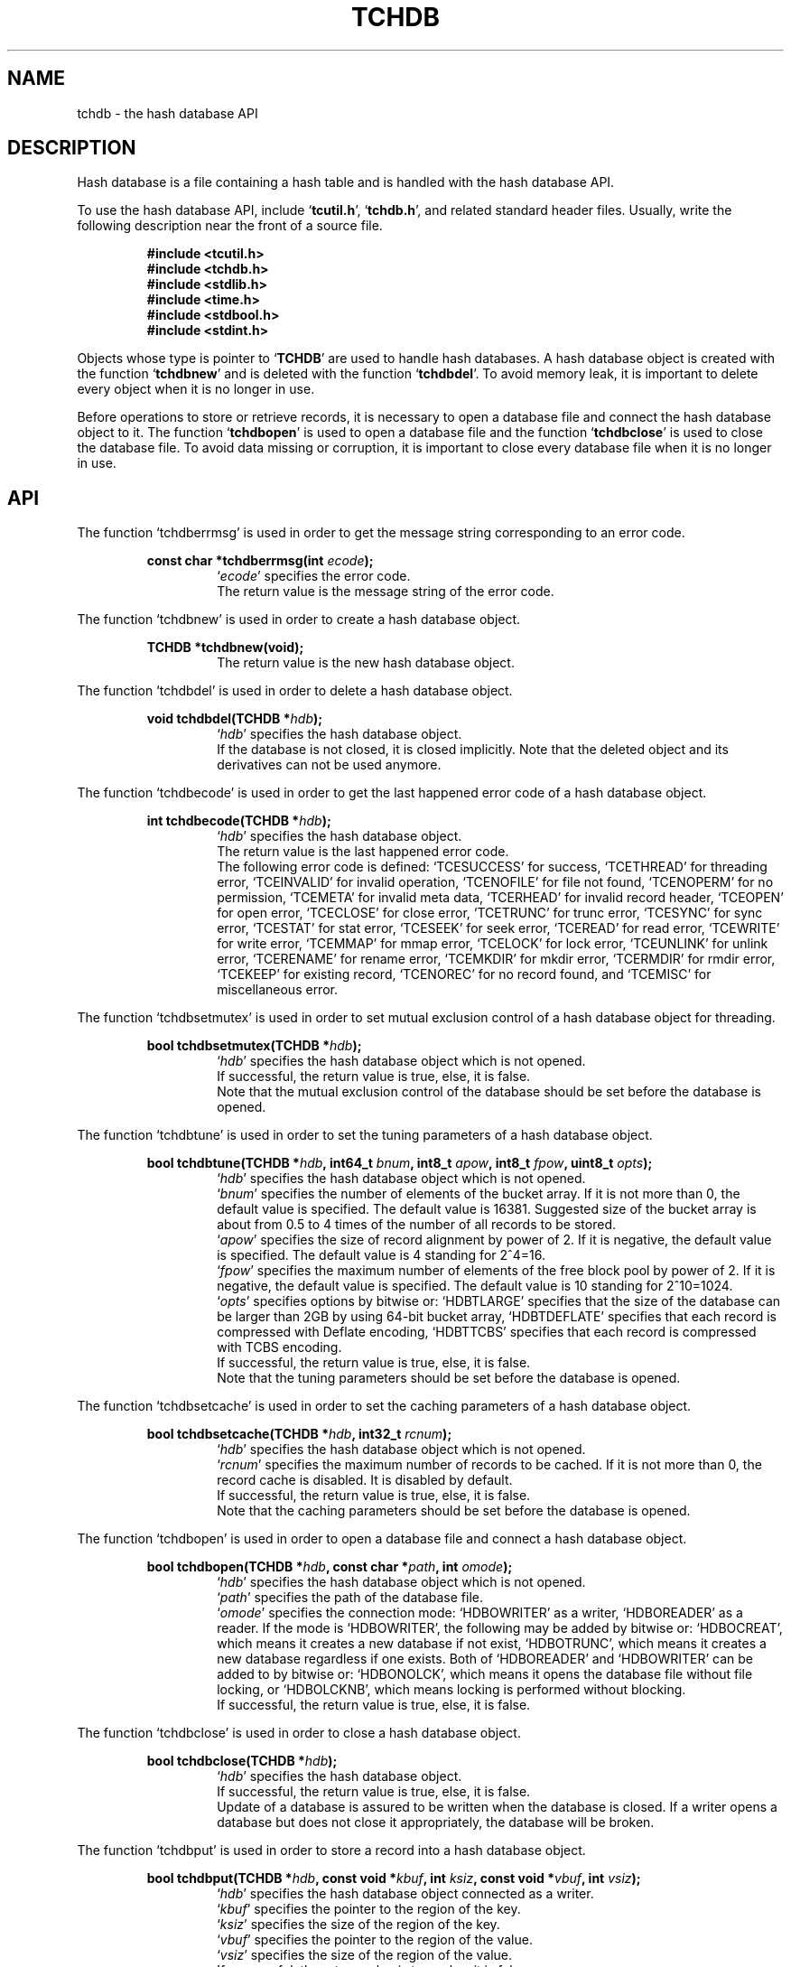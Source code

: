 .TH "TCHDB" 3 "2008-01-17" "Man Page" "Tokyo Cabinet"

.SH NAME
tchdb \- the hash database API

.SH DESCRIPTION
.PP
Hash database is a file containing a hash table and is handled with the hash database API.
.PP
To use the hash database API, include `\fBtcutil.h\fR', `\fBtchdb.h\fR', and related standard header files.  Usually, write the following description near the front of a source file.
.PP
.RS
.br
\fB#include <tcutil.h>\fR
.br
\fB#include <tchdb.h>\fR
.br
\fB#include <stdlib.h>\fR
.br
\fB#include <time.h>\fR
.br
\fB#include <stdbool.h>\fR
.br
\fB#include <stdint.h>\fR
.RE
.PP
Objects whose type is pointer to `\fBTCHDB\fR' are used to handle hash databases.  A hash database object is created with the function `\fBtchdbnew\fR' and is deleted with the function `\fBtchdbdel\fR'.  To avoid memory leak, it is important to delete every object when it is no longer in use.
.PP
Before operations to store or retrieve records, it is necessary to open a database file and connect the hash database object to it.  The function `\fBtchdbopen\fR' is used to open a database file and the function `\fBtchdbclose\fR' is used to close the database file.  To avoid data missing or corruption, it is important to close every database file when it is no longer in use.

.SH API
.PP
The function `tchdberrmsg' is used in order to get the message string corresponding to an error code.
.PP
.RS
.br
\fBconst char *tchdberrmsg(int \fIecode\fB);\fR
.RS
`\fIecode\fR' specifies the error code.
.RE
.RS
The return value is the message string of the error code.
.RE
.RE
.PP
The function `tchdbnew' is used in order to create a hash database object.
.PP
.RS
.br
\fBTCHDB *tchdbnew(void);\fR
.RS
The return value is the new hash database object.
.RE
.RE
.PP
The function `tchdbdel' is used in order to delete a hash database object.
.PP
.RS
.br
\fBvoid tchdbdel(TCHDB *\fIhdb\fB);\fR
.RS
`\fIhdb\fR' specifies the hash database object.
.RE
.RS
If the database is not closed, it is closed implicitly.  Note that the deleted object and its derivatives can not be used anymore.
.RE
.RE
.PP
The function `tchdbecode' is used in order to get the last happened error code of a hash database object.
.PP
.RS
.br
\fBint tchdbecode(TCHDB *\fIhdb\fB);\fR
.RS
`\fIhdb\fR' specifies the hash database object.
.RE
.RS
The return value is the last happened error code.
.RE
.RS
The following error code is defined: `TCESUCCESS' for success, `TCETHREAD' for threading error, `TCEINVALID' for invalid operation, `TCENOFILE' for file not found, `TCENOPERM' for no permission, `TCEMETA' for invalid meta data, `TCERHEAD' for invalid record header, `TCEOPEN' for open error, `TCECLOSE' for close error, `TCETRUNC' for trunc error, `TCESYNC' for sync error, `TCESTAT' for stat error, `TCESEEK' for seek error, `TCEREAD' for read error, `TCEWRITE' for write error, `TCEMMAP' for mmap error, `TCELOCK' for lock error, `TCEUNLINK' for unlink error, `TCERENAME' for rename error, `TCEMKDIR' for mkdir error, `TCERMDIR' for rmdir error, `TCEKEEP' for existing record, `TCENOREC' for no record found, and `TCEMISC' for miscellaneous error.
.RE
.RE
.PP
The function `tchdbsetmutex' is used in order to set mutual exclusion control of a hash database object for threading.
.PP
.RS
.br
\fBbool tchdbsetmutex(TCHDB *\fIhdb\fB);\fR
.RS
`\fIhdb\fR' specifies the hash database object which is not opened.
.RE
.RS
If successful, the return value is true, else, it is false.
.RE
.RS
Note that the mutual exclusion control of the database should be set before the database is opened.
.RE
.RE
.PP
The function `tchdbtune' is used in order to set the tuning parameters of a hash database object.
.PP
.RS
.br
\fBbool tchdbtune(TCHDB *\fIhdb\fB, int64_t \fIbnum\fB, int8_t \fIapow\fB, int8_t \fIfpow\fB, uint8_t \fIopts\fB);\fR
.RS
`\fIhdb\fR' specifies the hash database object which is not opened.
.RE
.RS
`\fIbnum\fR' specifies the number of elements of the bucket array.  If it is not more than 0, the default value is specified.  The default value is 16381.  Suggested size of the bucket array is about from 0.5 to 4 times of the number of all records to be stored.
.RE
.RS
`\fIapow\fR' specifies the size of record alignment by power of 2.  If it is negative, the default value is specified.  The default value is 4 standing for 2^4=16.
.RE
.RS
`\fIfpow\fR' specifies the maximum number of elements of the free block pool by power of 2.  If it is negative, the default value is specified.  The default value is 10 standing for 2^10=1024.
.RE
.RS
`\fIopts\fR' specifies options by bitwise or: `HDBTLARGE' specifies that the size of the database can be larger than 2GB by using 64\-bit bucket array, `HDBTDEFLATE' specifies that each record is compressed with Deflate encoding, `HDBTTCBS' specifies that each record is compressed with TCBS encoding.
.RE
.RS
If successful, the return value is true, else, it is false.
.RE
.RS
Note that the tuning parameters should be set before the database is opened.
.RE
.RE
.PP
The function `tchdbsetcache' is used in order to set the caching parameters of a hash database object.
.PP
.RS
.br
\fBbool tchdbsetcache(TCHDB *\fIhdb\fB, int32_t \fIrcnum\fB);\fR
.RS
`\fIhdb\fR' specifies the hash database object which is not opened.
.RE
.RS
`\fIrcnum\fR' specifies the maximum number of records to be cached.  If it is not more than 0, the record cache is disabled.  It is disabled by default.
.RE
.RS
If successful, the return value is true, else, it is false.
.RE
.RS
Note that the caching parameters should be set before the database is opened.
.RE
.RE
.PP
The function `tchdbopen' is used in order to open a database file and connect a hash database object.
.PP
.RS
.br
\fBbool tchdbopen(TCHDB *\fIhdb\fB, const char *\fIpath\fB, int \fIomode\fB);\fR
.RS
`\fIhdb\fR' specifies the hash database object which is not opened.
.RE
.RS
`\fIpath\fR' specifies the path of the database file.
.RE
.RS
`\fIomode\fR' specifies the connection mode: `HDBOWRITER' as a writer, `HDBOREADER' as a reader.  If the mode is `HDBOWRITER', the following may be added by bitwise or: `HDBOCREAT', which means it creates a new database if not exist, `HDBOTRUNC', which means it creates a new database regardless if one exists.  Both of `HDBOREADER' and `HDBOWRITER' can be added to by bitwise or: `HDBONOLCK', which means it opens the database file without file locking, or `HDBOLCKNB', which means locking is performed without blocking.
.RE
.RS
If successful, the return value is true, else, it is false.
.RE
.RE
.PP
The function `tchdbclose' is used in order to close a hash database object.
.PP
.RS
.br
\fBbool tchdbclose(TCHDB *\fIhdb\fB);\fR
.RS
`\fIhdb\fR' specifies the hash database object.
.RE
.RS
If successful, the return value is true, else, it is false.
.RE
.RS
Update of a database is assured to be written when the database is closed.  If a writer opens a database but does not close it appropriately, the database will be broken.
.RE
.RE
.PP
The function `tchdbput' is used in order to store a record into a hash database object.
.PP
.RS
.br
\fBbool tchdbput(TCHDB *\fIhdb\fB, const void *\fIkbuf\fB, int \fIksiz\fB, const void *\fIvbuf\fB, int \fIvsiz\fB);\fR
.RS
`\fIhdb\fR' specifies the hash database object connected as a writer.
.RE
.RS
`\fIkbuf\fR' specifies the pointer to the region of the key.
.RE
.RS
`\fIksiz\fR' specifies the size of the region of the key.
.RE
.RS
`\fIvbuf\fR' specifies the pointer to the region of the value.
.RE
.RS
`\fIvsiz\fR' specifies the size of the region of the value.
.RE
.RS
If successful, the return value is true, else, it is false.
.RE
.RS
If a record with the same key exists in the database, it is overwritten.
.RE
.RE
.PP
The function `tchdbput2' is used in order to store a string record into a hash database object.
.PP
.RS
.br
\fBbool tchdbput2(TCHDB *\fIhdb\fB, const char *\fIkstr\fB, const char *\fIvstr\fB);\fR
.RS
`\fIhdb\fR' specifies the hash database object connected as a writer.
.RE
.RS
`\fIkstr\fR' specifies the string of the key.
.RE
.RS
`\fIvstr\fR' specifies the string of the value.
.RE
.RS
If successful, the return value is true, else, it is false.
.RE
.RS
If a record with the same key exists in the database, it is overwritten.
.RE
.RE
.PP
The function `tchdbputkeep' is used in order to store a new record into a hash database object.
.PP
.RS
.br
\fBbool tchdbputkeep(TCHDB *\fIhdb\fB, const void *\fIkbuf\fB, int \fIksiz\fB, const void *\fIvbuf\fB, int \fIvsiz\fB);\fR
.RS
`\fIhdb\fR' specifies the hash database object connected as a writer.
.RE
.RS
`\fIkbuf\fR' specifies the pointer to the region of the key.
.RE
.RS
`\fIksiz\fR' specifies the size of the region of the key.
.RE
.RS
`\fIvbuf\fR' specifies the pointer to the region of the value.
.RE
.RS
`\fIvsiz\fR' specifies the size of the region of the value.
.RE
.RS
If successful, the return value is true, else, it is false.
.RE
.RS
If a record with the same key exists in the database, this function has no effect.
.RE
.RE
.PP
The function `tchdbputkeep2' is used in order to store a new string record into a hash database object.
.PP
.RS
.br
\fBbool tchdbputkeep2(TCHDB *\fIhdb\fB, const char *\fIkstr\fB, const char *\fIvstr\fB);\fR
.RS
`\fIhdb\fR' specifies the hash database object connected as a writer.
.RE
.RS
`\fIkstr\fR' specifies the string of the key.
.RE
.RS
`\fIvstr\fR' specifies the string of the value.
.RE
.RS
If successful, the return value is true, else, it is false.
.RE
.RS
If a record with the same key exists in the database, this function has no effect.
.RE
.RE
.PP
The function `tchdbputcat' is used in order to concatenate a value at the end of the existing record in a hash database object.
.PP
.RS
.br
\fBbool tchdbputcat(TCHDB *\fIhdb\fB, const void *\fIkbuf\fB, int \fIksiz\fB, const void *\fIvbuf\fB, int \fIvsiz\fB);\fR
.RS
`\fIhdb\fR' specifies the hash database object connected as a writer.
.RE
.RS
`\fIkbuf\fR' specifies the pointer to the region of the key.
.RE
.RS
`\fIksiz\fR' specifies the size of the region of the key.
.RE
.RS
`\fIvbuf\fR' specifies the pointer to the region of the value.
.RE
.RS
`\fIvsiz\fR' specifies the size of the region of the value.
.RE
.RS
If successful, the return value is true, else, it is false.
.RE
.RS
If there is no corresponding record, a new record is created.
.RE
.RE
.PP
The function `tchdbputcat2' is used in order to concatenate a string value at the end of the existing record in a hash database object.
.PP
.RS
.br
\fBbool tchdbputcat2(TCHDB *\fIhdb\fB, const char *\fIkstr\fB, const char *\fIvstr\fB);\fR
.RS
`\fIhdb\fR' specifies the hash database object connected as a writer.
.RE
.RS
`\fIkstr\fR' specifies the string of the key.
.RE
.RS
`\fIvstr\fR' specifies the string of the value.
.RE
.RS
If successful, the return value is true, else, it is false.
.RE
.RS
If there is no corresponding record, a new record is created.
.RE
.RE
.PP
The function `tchdbputasync' is used in order to store a record into a hash database object in asynchronous fashion.
.PP
.RS
.br
\fBbool tchdbputasync(TCHDB *\fIhdb\fB, const void *\fIkbuf\fB, int \fIksiz\fB, const void *\fIvbuf\fB, int \fIvsiz\fB);\fR
.RS
`\fIhdb\fR' specifies the hash database object connected as a writer.
.RE
.RS
`\fIkbuf\fR' specifies the pointer to the region of the key.
.RE
.RS
`\fIksiz\fR' specifies the size of the region of the key.
.RE
.RS
`\fIvbuf\fR' specifies the pointer to the region of the value.
.RE
.RS
`\fIvsiz\fR' specifies the size of the region of the value.
.RE
.RS
If successful, the return value is true, else, it is false.
.RE
.RS
If a record with the same key exists in the database, it is overwritten.  Records passed to this function are accumulated into the inner buffer and wrote into the file at a blast.
.RE
.RE
.PP
The function `tchdbputasync2' is used in order to store a string record into a hash database object in asynchronous fashion.
.PP
.RS
.br
\fBbool tchdbputasync2(TCHDB *\fIhdb\fB, const char *\fIkstr\fB, const char *\fIvstr\fB);\fR
.RS
`\fIhdb\fR' specifies the hash database object connected as a writer.
.RE
.RS
`\fIkstr\fR' specifies the string of the key.
.RE
.RS
`\fIvstr\fR' specifies the string of the value.
.RE
.RS
If successful, the return value is true, else, it is false.
.RE
.RS
If a record with the same key exists in the database, it is overwritten.  Records passed to this function are accumulated into the inner buffer and wrote into the file at a blast.
.RE
.RE
.PP
The function `tchdbout' is used in order to remove a record of a hash database object.
.PP
.RS
.br
\fBbool tchdbout(TCHDB *\fIhdb\fB, const void *\fIkbuf\fB, int \fIksiz\fB);\fR
.RS
`\fIhdb\fR' specifies the hash database object connected as a writer.
.RE
.RS
`\fIkbuf\fR' specifies the pointer to the region of the key.
.RE
.RS
`\fIksiz\fR' specifies the size of the region of the key.
.RE
.RS
If successful, the return value is true, else, it is false.
.RE
.RE
.PP
The function `tchdbout2' is used in order to remove a string record of a hash database object.
.PP
.RS
.br
\fBbool tchdbout2(TCHDB *\fIhdb\fB, const char *\fIkstr\fB);\fR
.RS
`\fIhdb\fR' specifies the hash database object connected as a writer.
.RE
.RS
`\fIkstr\fR' specifies the string of the key.
.RE
.RS
If successful, the return value is true, else, it is false.
.RE
.RE
.PP
The function `tchdbget' is used in order to retrieve a record in a hash database object.
.PP
.RS
.br
\fBvoid *tchdbget(TCHDB *\fIhdb\fB, const void *\fIkbuf\fB, int \fIksiz\fB, int *\fIsp\fB);\fR
.RS
`\fIhdb\fR' specifies the hash database object.
.RE
.RS
`\fIkbuf\fR' specifies the pointer to the region of the key.
.RE
.RS
`\fIksiz\fR' specifies the size of the region of the key.
.RE
.RS
`\fIsp\fR' specifies the pointer to the variable into which the size of the region of the return value is assigned.
.RE
.RS
If successful, the return value is the pointer to the region of the value of the corresponding record.  `NULL' is returned if no record corresponds.
.RE
.RS
Because an additional zero code is appended at the end of the region of the return value, the return value can be treated as a character string.  Because the region of the return value is allocated with the `malloc' call, it should be released with the `free' call when it is no longer in use.
.RE
.RE
.PP
The function `tchdbget2' is used in order to retrieve a string record in a hash database object.
.PP
.RS
.br
\fBchar *tchdbget2(TCHDB *\fIhdb\fB, const char *\fIkstr\fB);\fR
.RS
`\fIhdb\fR' specifies the hash database object.
.RE
.RS
`\fIkstr\fR' specifies the string of the key.
.RE
.RS
If successful, the return value is the string of the value of the corresponding record.  `NULL' is returned if no record corresponds.
.RE
.RS
Because the region of the return value is allocated with the `malloc' call, it should be released with the `free' call when it is no longer in use.
.RE
.RE
.PP
The function `tchdbget3' is used in order to retrieve a record in a hash database object and write the value into a buffer.
.PP
.RS
.br
\fBint tchdbget3(TCHDB *\fIhdb\fB, const void *\fIkbuf\fB, int \fIksiz\fB, void *\fIvbuf\fB, int \fImax\fB);\fR
.RS
`\fIhdb\fR' specifies the hash database object.
.RE
.RS
`\fIkbuf\fR' specifies the pointer to the region of the key.
.RE
.RS
`\fIksiz\fR' specifies the size of the region of the key.
.RE
.RS
`\fIvbuf\fR' specifies the pointer to the buffer into which the value of the corresponding record is written.
.RE
.RS
`\fImax\fR' specifies the size of the buffer.
.RE
.RS
If successful, the return value is the size of the written data, else, it is \-1.  \-1 is returned if no record corresponds to the specified key.
.RE
.RS
Note that an additional zero code is not appended at the end of the region of the writing buffer.
.RE
.RE
.PP
The function `tchdbvsiz' is used in order to get the size of the value of a record in a hash database object.
.PP
.RS
.br
\fBint tchdbvsiz(TCHDB *\fIhdb\fB, const void *\fIkbuf\fB, int \fIksiz\fB);\fR
.RS
`\fIhdb\fR' specifies the hash database object.
.RE
.RS
`\fIkbuf\fR' specifies the pointer to the region of the key.
.RE
.RS
`\fIksiz\fR' specifies the size of the region of the key.
.RE
.RS
If successful, the return value is the size of the value of the corresponding record, else, it is \-1.
.RE
.RE
.PP
The function `tchdbvsiz2' is used in order to get the size of the value of a string record in a hash database object.
.PP
.RS
.br
\fBint tchdbvsiz2(TCHDB *\fIhdb\fB, const char *\fIkstr\fB);\fR
.RS
`\fIhdb\fR' specifies the hash database object.
.RE
.RS
`\fIkstr\fR' specifies the string of the key.
.RE
.RS
If successful, the return value is the size of the value of the corresponding record, else, it is \-1.
.RE
.RE
.PP
The function `tchdbiterinit' is used in order to initialize the iterator of a hash database object.
.PP
.RS
.br
\fBbool tchdbiterinit(TCHDB *\fIhdb\fB);\fR
.RS
`\fIhdb\fR' specifies the hash database object.
.RE
.RS
If successful, the return value is true, else, it is false.
.RE
.RS
The iterator is used in order to access the key of every record stored in a database.
.RE
.RE
.PP
The function `tchdbiternext' is used in order to get the next key of the iterator of a hash database object.
.PP
.RS
.br
\fBvoid *tchdbiternext(TCHDB *\fIhdb\fB, int *\fIsp\fB);\fR
.RS
`\fIhdb\fR' specifies the hash database object.
.RE
.RS
`\fIsp\fR' specifies the pointer to the variable into which the size of the region of the return value is assigned.
.RE
.RS
If successful, the return value is the pointer to the region of the next key, else, it is `NULL'.  `NULL' is returned when no record is to be get out of the iterator.
.RE
.RS
Because an additional zero code is appended at the end of the region of the return value, the return value can be treated as a character string.  Because the region of the return value is allocated with the `malloc' call, it should be released with the `free' call when it is no longer in use.  It is possible to access every record by iteration of calling this function.  It is allowed to update or remove records whose keys are fetched while the iteration.  However, it is not assured if updating the database is occurred while the iteration.  Besides, the order of this traversal access method is arbitrary, so it is not assured that the order of storing matches the one of the traversal access.
.RE
.RE
.PP
The function `tchdbiternext2' is used in order to get the next key string of the iterator of a hash database object.
.PP
.RS
.br
\fBchar *tchdbiternext2(TCHDB *\fIhdb\fB);\fR
.RS
`\fIhdb\fR' specifies the hash database object.
.RE
.RS
If successful, the return value is the string of the next key, else, it is `NULL'.  `NULL' is returned when no record is to be get out of the iterator.
.RE
.RS
Because the region of the return value is allocated with the `malloc' call, it should be released with the `free' call when it is no longer in use.  It is possible to access every record by iteration of calling this function.  However, it is not assured if updating the database is occurred while the iteration.  Besides, the order of this traversal access method is arbitrary, so it is not assured that the order of storing matches the one of the traversal access.
.RE
.RE
.PP
The function `tchdbiternext3' is used in order to get the next extensible objects of the iterator of a hash database object.
.PP
.RS
.br
\fBbool tchdbiternext3(TCHDB *\fIhdb\fB, TCXSTR *\fIkxstr\fB, TCXSTR *\fIvxstr\fB);\fR
.RS
`\fIhdb\fR' specifies the hash database object.
.RE
.RS
`\fIkxstr\fR' specifies the object into which the next key is wrote down.
.RE
.RS
`\fIvxstr\fR' specifies the object into which the next value is wrote down.
.RE
.RS
If successful, the return value is true, else, it is false.  False is returned when no record is to be get out of the iterator.
.RE
.RE
.PP
The function `tchdbsync' is used in order to synchronize updated contents of a hash database object with the file and the device.
.PP
.RS
.br
\fBbool tchdbsync(TCHDB *\fIhdb\fB);\fR
.RS
`\fIhdb\fR' specifies the hash database object connected as a writer.
.RE
.RS
If successful, the return value is true, else, it is false.
.RE
.RS
This function is useful when another process connects the same database file.
.RE
.RE
.PP
The function `tchdboptimize' is used in order to optimize the file of a hash database object.
.PP
.RS
.br
\fBbool tchdboptimize(TCHDB *\fIhdb\fB, int64_t \fIbnum\fB, int8_t \fIapow\fB, int8_t \fIfpow\fB, uint8_t \fIopts\fB);\fR
.RS
`\fIhdb\fR' specifies the hash database object connected as a writer.
.RE
.RS
`\fIbnum\fR' specifies the number of elements of the bucket array.  If it is not more than 0, the default value is specified.  The default value is two times of the number of records.
.RE
.RS
`\fIapow\fR' specifies the size of record alignment by power of 2.  If it is negative, the current setting is not changed.
.RE
.RS
`\fIfpow\fR' specifies the maximum number of elements of the free block pool by power of 2.  If it is negative, the current setting is not changed.
.RE
.RS
`\fIopts\fR' specifies options by bitwise or: `HDBTLARGE' specifies that the size of the database can be larger than 2GB by using 64\-bit bucket array, `HDBTDEFLATE' specifies that each record is compressed with Deflate encoding, `HDBTTCBS' specifies that each record is compressed with TCBS encoding.  If it is `UINT8_MAX', the current setting is not changed.
.RE
.RS
If successful, the return value is true, else, it is false.
.RE
.RS
This function is useful to reduce the size of the database file with data fragmentation by successive updating.
.RE
.RE
.PP
The function `tchdbvanish' is used in order to remove all records of a hash database object.
.PP
.RS
.br
\fBbool tchdbvanish(TCHDB *\fIhdb\fB);\fR
.RS
`\fIhdb\fR' specifies the hash database object connected as a writer.
.RE
.RS
If successful, the return value is true, else, it is false.
.RE
.RE
.PP
The function `tchdbcopy' is used in order to copy the database file of a hash database object.
.PP
.RS
.br
\fBbool tchdbcopy(TCHDB *\fIhdb\fB, const char *\fIpath\fB);\fR
.RS
`\fIhdb\fR' specifies the hash database object.
.RE
.RS
`\fIpath\fR' specifies the path of the destination file.  If it begins with `@', the trailing substring is executed as a command line.
.RE
.RS
If successful, the return value is true, else, it is false.  False is returned if the executed command returns non\-zero code.
.RE
.RS
The database file is assured to be kept synchronized and not modified while the copying or executing operation is in progress.  So, this function is useful to create a backup file of the database file.
.RE
.RE
.PP
The function `tchdbpath' is used in order to get the file path of a hash database object.
.PP
.RS
.br
\fBconst char *tchdbpath(TCHDB *\fIhdb\fB);\fR
.RS
`\fIhdb\fR' specifies the hash database object.
.RE
.RS
The return value is the path of the database file or `NULL' if the object does not connect to any database file.
.RE
.RE
.PP
The function `tchdbrnum' is used in order to get the number of records of a hash database object.
.PP
.RS
.br
\fBuint64_t tchdbrnum(TCHDB *\fIhdb\fB);\fR
.RS
`\fIhdb\fR' specifies the hash database object.
.RE
.RS
The return value is the number of records or 0 if the object does not connect to any database file.
.RE
.RE
.PP
The function `tchdbfsiz' is used in order to get the size of the database file of a hash database object.
.PP
.RS
.br
\fBuint64_t tchdbfsiz(TCHDB *\fIhdb\fB);\fR
.RS
`\fIhdb\fR' specifies the hash database object.
.RE
.RS
The return value is the size of the database file or 0 if the object does not connect to any database file.
.RE
.RE

.SH SEE ALSO
.PP
.BR tchtest (1),
.BR tchmttest (1),
.BR tchmgr (1),
.BR tokyocabinet (3)
